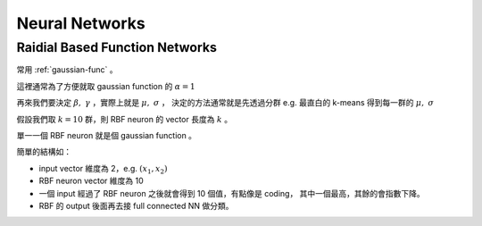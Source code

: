 Neural Networks
===============================================================================


Raidial Based Function Networks
----------------------------------------------------------------------

常用 :ref:`gaussian-func` 。

這裡通常為了方便就取 gaussian function 的 :math:`\alpha = 1`

再來我們要決定 :math:`\beta,\ \gamma` ，實際上就是 :math:`\mu,\ \sigma` ，
決定的方法通常就是先透過分群 e.g. 最直白的 k-means 得到每一群的 :math:`\mu,\ \sigma`

假設我們取 :math:`k = 10` 群，則 RBF neuron 的 vector 長度為 :math:`k` 。

單一一個 RBF neuron 就是個 gaussian function 。

簡單的結構如：

- input vector 維度為 2，e.g. :math:`(x_1, x_2)`

- RBF neuron vector 維度為 10

- 一個 input 經過了 RBF neuron 之後就會得到 10 個值，有點像是 coding，
  其中一個最高，其餘的會指數下降。

- RBF 的 output 後面再去接 full connected NN 做分類。
